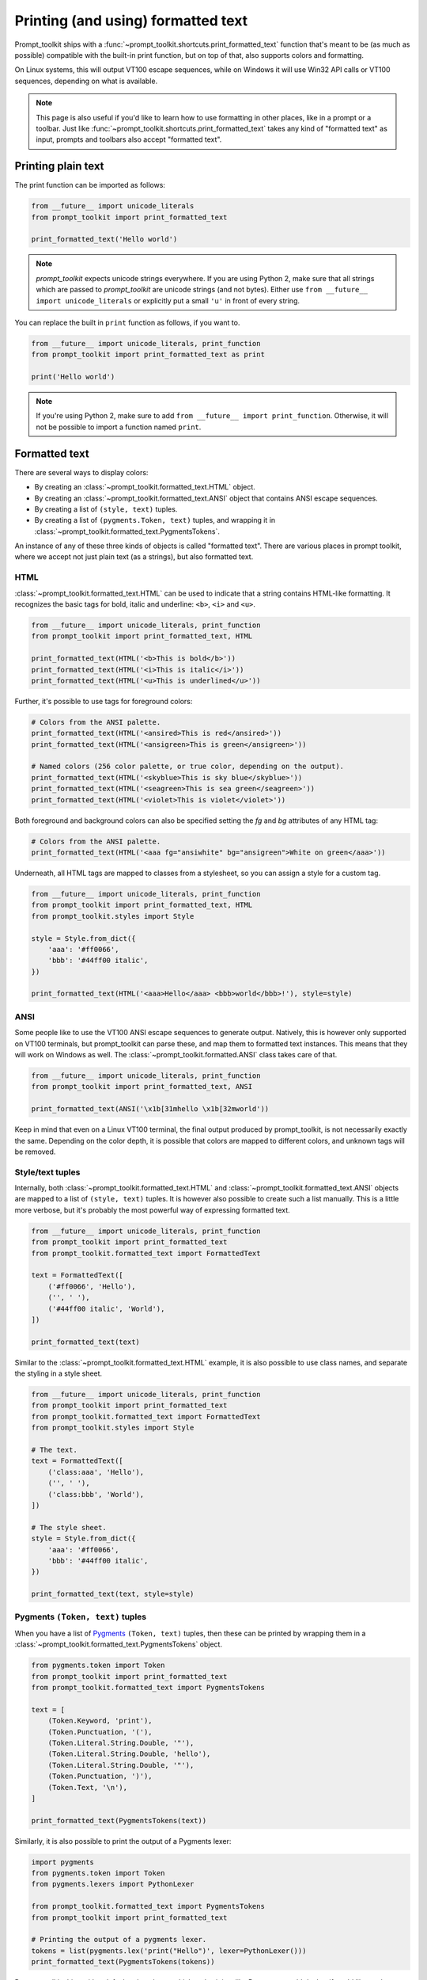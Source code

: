 .. _printing_text:

Printing (and using) formatted text
===================================

Prompt_toolkit ships with a
:func:`~prompt_toolkit.shortcuts.print_formatted_text` function that's meant to
be (as much as possible) compatible with the built-in print function, but on
top of that, also supports colors and formatting.

On Linux systems, this will output VT100 escape sequences, while on Windows it
will use Win32 API calls or VT100 sequences, depending on what is available.

.. note::

        This page is also useful if you'd like to learn how to use formatting
        in other places, like in a prompt or a toolbar. Just like
        :func:`~prompt_toolkit.shortcuts.print_formatted_text` takes any kind
        of "formatted text" as input, prompts and toolbars also accept
        "formatted text".

Printing plain text
-------------------

The print function can be imported as follows:

.. code:: python

    from __future__ import unicode_literals
    from prompt_toolkit import print_formatted_text

    print_formatted_text('Hello world')

.. note::

    `prompt_toolkit` expects unicode strings everywhere. If you are using
    Python 2, make sure that all strings which are passed to `prompt_toolkit`
    are unicode strings (and not bytes). Either use
    ``from __future__ import unicode_literals`` or explicitly put a small
    ``'u'`` in front of every string.

You can replace the built in ``print`` function as follows, if you want to.

.. code:: python

    from __future__ import unicode_literals, print_function
    from prompt_toolkit import print_formatted_text as print

    print('Hello world')

.. note::

    If you're using Python 2, make sure to add ``from __future__ import
    print_function``. Otherwise, it will not be possible to import a function
    named ``print``.

.. _formatted_text:

Formatted text
--------------

There are several ways to display colors:

- By creating an :class:`~prompt_toolkit.formatted_text.HTML` object.
- By creating an :class:`~prompt_toolkit.formatted_text.ANSI` object that
  contains ANSI escape sequences.
- By creating a list of ``(style, text)`` tuples.
- By creating a list of ``(pygments.Token, text)`` tuples, and wrapping it in
  :class:`~prompt_toolkit.formatted_text.PygmentsTokens`.

An instance of any of these three kinds of objects is called "formatted text".
There are various places in prompt toolkit, where we accept not just plain text
(as a strings), but also formatted text.

HTML
^^^^

:class:`~prompt_toolkit.formatted_text.HTML` can be used to indicate that a
string contains HTML-like formatting. It recognizes the basic tags for bold,
italic and underline: ``<b>``, ``<i>`` and ``<u>``.

.. code:: python

    from __future__ import unicode_literals, print_function
    from prompt_toolkit import print_formatted_text, HTML

    print_formatted_text(HTML('<b>This is bold</b>'))
    print_formatted_text(HTML('<i>This is italic</i>'))
    print_formatted_text(HTML('<u>This is underlined</u>'))

Further, it's possible to use tags for foreground colors:

.. code:: python

    # Colors from the ANSI palette.
    print_formatted_text(HTML('<ansired>This is red</ansired>'))
    print_formatted_text(HTML('<ansigreen>This is green</ansigreen>'))

    # Named colors (256 color palette, or true color, depending on the output).
    print_formatted_text(HTML('<skyblue>This is sky blue</skyblue>'))
    print_formatted_text(HTML('<seagreen>This is sea green</seagreen>'))
    print_formatted_text(HTML('<violet>This is violet</violet>'))

Both foreground and background colors can also be specified setting the `fg`
and `bg` attributes of any HTML tag:

.. code:: python

    # Colors from the ANSI palette.
    print_formatted_text(HTML('<aaa fg="ansiwhite" bg="ansigreen">White on green</aaa>'))

Underneath, all HTML tags are mapped to classes from a stylesheet, so you can
assign a style for a custom tag.

.. code:: python

    from __future__ import unicode_literals, print_function
    from prompt_toolkit import print_formatted_text, HTML
    from prompt_toolkit.styles import Style

    style = Style.from_dict({
        'aaa': '#ff0066',
        'bbb': '#44ff00 italic',
    })

    print_formatted_text(HTML('<aaa>Hello</aaa> <bbb>world</bbb>!'), style=style)


ANSI
^^^^

Some people like to use the VT100 ANSI escape sequences to generate output.
Natively, this is however only supported on VT100 terminals, but prompt_toolkit
can parse these, and map them to formatted text instances. This means that they
will work on Windows as well. The :class:`~prompt_toolkit.formatted.ANSI` class
takes care of that.

.. code:: python

    from __future__ import unicode_literals, print_function
    from prompt_toolkit import print_formatted_text, ANSI

    print_formatted_text(ANSI('\x1b[31mhello \x1b[32mworld'))

Keep in mind that even on a Linux VT100 terminal, the final output produced by
prompt_toolkit, is not necessarily exactly the same. Depending on the color
depth, it is possible that colors are mapped to different colors, and unknown
tags will be removed.


Style/text tuples
^^^^^^^^^^^^^^^^^

Internally, both :class:`~prompt_toolkit.formatted_text.HTML` and
:class:`~prompt_toolkit.formatted_text.ANSI` objects are mapped to a list of
``(style, text)`` tuples. It is however also possible to create such a list
manually. This is a little more verbose, but it's probably the most powerful
way of expressing formatted text.

.. code:: python

    from __future__ import unicode_literals, print_function
    from prompt_toolkit import print_formatted_text
    from prompt_toolkit.formatted_text import FormattedText

    text = FormattedText([
        ('#ff0066', 'Hello'),
        ('', ' '),
        ('#44ff00 italic', 'World'),
    ])

    print_formatted_text(text)

Similar to the :class:`~prompt_toolkit.formatted_text.HTML` example, it is also
possible to use class names, and separate the styling in a style sheet.

.. code:: python

    from __future__ import unicode_literals, print_function
    from prompt_toolkit import print_formatted_text
    from prompt_toolkit.formatted_text import FormattedText
    from prompt_toolkit.styles import Style

    # The text.
    text = FormattedText([
        ('class:aaa', 'Hello'),
        ('', ' '),
        ('class:bbb', 'World'),
    ])

    # The style sheet.
    style = Style.from_dict({
        'aaa': '#ff0066',
        'bbb': '#44ff00 italic',
    })

    print_formatted_text(text, style=style)


Pygments ``(Token, text)`` tuples
^^^^^^^^^^^^^^^^^^^^^^^^^^^^^^^^^

When you have a list of `Pygments <http://pygments.org/>`_ ``(Token, text)``
tuples, then these can be printed by wrapping them in a
:class:`~prompt_toolkit.formatted_text.PygmentsTokens` object.

.. code:: python

    from pygments.token import Token
    from prompt_toolkit import print_formatted_text
    from prompt_toolkit.formatted_text import PygmentsTokens

    text = [
        (Token.Keyword, 'print'),
        (Token.Punctuation, '('),
        (Token.Literal.String.Double, '"'),
        (Token.Literal.String.Double, 'hello'),
        (Token.Literal.String.Double, '"'),
        (Token.Punctuation, ')'),
        (Token.Text, '\n'),
    ]

    print_formatted_text(PygmentsTokens(text))


Similarly, it is also possible to print the output of a Pygments lexer:

.. code:: python

    import pygments
    from pygments.token import Token
    from pygments.lexers import PythonLexer

    from prompt_toolkit.formatted_text import PygmentsTokens
    from prompt_toolkit import print_formatted_text

    # Printing the output of a pygments lexer.
    tokens = list(pygments.lex('print("Hello")', lexer=PythonLexer()))
    print_formatted_text(PygmentsTokens(tokens))

Prompt_toolkit ships with a default colorscheme which styles it just like
Pygments would do, but if you'd like to change the colors, keep in mind that
Pygments tokens map to classnames like this:

+-----------------------------------+---------------------------------------------+
| pygments.Token                    | prompt_toolkit classname                    |
+===================================+=============================================+
| - ``Token.Keyword``               | - ``"class:pygments.keyword"``              |
| - ``Token.Punctuation``           | - ``"class:pygments.punctuation"``          |
| - ``Token.Literal.String.Double`` | - ``"class:pygments.literal.string.double"``|
| - ``Token.Text``                  | - ``"class:pygments.text"``                 |
| - ``Token``                       | - ``"class:pygments"``                      |
+-----------------------------------+---------------------------------------------+

A classname like ``pygments.literal.string.double`` is actually decomposed in
the following four classnames: ``pygments``, ``pygments.literal``,
``pygments.literal.string`` and ``pygments.literal.string.double``. The final
style is computed by combining the style for these four classnames. So,
changing the style from these Pygments tokens can be done as follows:

.. code:: python

    from prompt_toolkit.styles import Style

    style = Style.from_dict({
        'pygments.keyword': 'underline',
        'pygments.literal.string': 'bg:#00ff00 #ffffff',
    })
    print_formatted_text(PygmentsTokens(tokens), style=style)


to_formatted_text
^^^^^^^^^^^^^^^^^

A useful function to know about is
:func:`~prompt_toolkit.formatted_text.to_formatted_text`. This ensures that the
given input is valid formatted text. While doing so, an additional style can be
applied as well.

.. code:: python

    from prompt_toolkit.formatted_text import to_formatted_text, HTML
    from prompt_toolkit import print_formatted_text

    html = HTML('<aaa>Hello</aaa> <bbb>world</bbb>!')
    text = to_formatted_text(html, style='class:my_html bg:#00ff00 italic')

    print_formatted_text(text)
